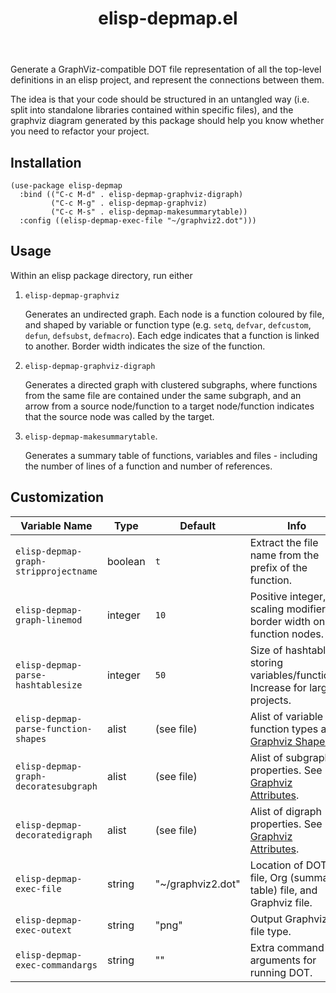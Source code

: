 #+TITLE: elisp-depmap.el

Generate a GraphViz-compatible DOT file representation of all the top-level definitions in an elisp project, and represent the connections between them.

The idea is that your code should be structured in an untangled way (i.e. split into standalone libraries contained within specific files), and the graphviz diagram generated by this package should help you know whether you need to refactor your project.

 #+HTML: <img src="https://user-images.githubusercontent.com/20641402/77838453-79184480-7174-11ea-9395-3912e3332e2b.png" />

** Installation

   #+begin_src elisp
     (use-package elisp-depmap
       :bind (("C-c M-d" . elisp-depmap-graphviz-digraph)
              ("C-c M-g" . elisp-depmap-graphviz)
              ("C-c M-s" . elisp-depmap-makesummarytable))
       :config ((elisp-depmap-exec-file "~/graphviz2.dot")))
   #+end_src


** Usage

 Within an elisp package directory, run either

  1. =elisp-depmap-graphviz=

     Generates an undirected graph. Each node is a function coloured by file, and shaped by variable or function type (e.g. =setq=, =defvar=, =defcustom=, =defun=, =defsubst=, =defmacro=). Each edge indicates that a function is linked to another. Border width indicates the size of the function.

  1. =elisp-depmap-graphviz-digraph=

     Generates a directed graph with clustered subgraphs, where functions from the same file are contained under the same subgraph, and an arrow from a source node/function to a target node/function indicates that the source node was called by the target.

  1. =elisp-depmap-makesummarytable=.

     Generates a summary table of functions, variables and files - including the number of lines of a function and number of references.


** Customization


   | Variable Name                      | Type    | Default           | Info                                                                        |
   |------------------------------------+---------+-------------------+-----------------------------------------------------------------------------|
   | =elisp-depmap-graph-stripprojectname= | boolean | =t=                 | Extract the file name from the prefix of the function.                      |
   | =elisp-depmap-graph-linemod=          | integer | =10=                | Positive integer, scaling modifier for border width on function nodes.      |
   | =elisp-depmap-parse-hashtablesize=    | integer | =50=                | Size of hashtable storing variables/functions. Increase for large projects. |
   | =elisp-depmap-parse-function-shapes=  | alist   | (see file)        | Alist of variable and function types and [[https://www.graphviz.org/doc/info/shapes.html][Graphviz Shapes]].                   |
   | =elisp-depmap-graph-decoratesubgraph= | alist   | (see file)        | Alist of subgraph properties. See [[https://graphviz.org/doc/info/attrs.html][Graphviz Attributes]].                      |
   | =elisp-depmap-decoratedigraph=        | alist   | (see file)        | Alist of digraph properties. See [[https://graphviz.org/doc/info/attrs.html][Graphviz Attributes]].                       |
   | =elisp-depmap-exec-file=              | string  | "~/graphviz2.dot" | Location of DOT file, Org (summary table) file, and Graphviz file.          |
   | =elisp-depmap-exec-outext=            | string  | "png"             | Output Graphviz file type.                                                  |
   | =elisp-depmap-exec-commandargs=       | string  | ""                | Extra command line arguments for running DOT.                               |
